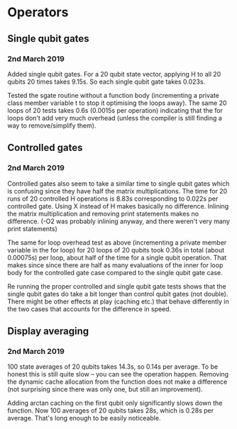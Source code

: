 * Operators
** Single qubit gates
*** 2nd March 2019
Added single qubit gates. For a 20 qubit state vector, applying H to all 20 qubits 20 times takes 9.15s. So each single qubit gate takes 0.023s.

Tested the sgate routine without a function body (incrementing a private class member variable t to stop it optimising the loops away). The same 20 loops of 20 tests takes 0.6s (0.0015s per operation) indicating that the for loops don't add very much overhead (unless the compiler is still finding a way to remove/simplify them).
 
** Controlled gates
*** 2nd March 2019
Controlled gates also seem to take a similar time to single qubit gates which is confusing since they have half the matrix multiplications. The time for 20 runs of 20 controlled H operations is 8.83s corresponding to 0.022s per controlled gate. Using X instead of H makes basically no difference. Inlining the matrix multiplication and removing print statements makes no difference. (-O2 was probably inlining anyway, and there weren't very many print statements)

The same for loop overhead test as above (incrementing a private member variable in the for loop) for 20 loops of 20 qubits took 0.36s in total (about 0.00075s) per loop, about half of the time for a single qubit operation. That makes since since there are half as many evaluations of the inner for loop body for the controlled gate case compared to the single qubit gate case.  

Re running the proper controlled and single qubit gate tests shows that the single qubit gates do take a bit longer than control qubit gates (not double). There might be other effects at play (caching etc.) that behave differently in the two cases that accounts for the difference in speed.

** Display averaging
*** 2nd March 2019
100 state averages of 20 qubits takes 14.3s, so 0.14s per average. To be honest this is still quite slow -- you can see the operation happen. Removing the dynamic cache allocation from the function does not make a difference (not surprising since there was only one, but still an improvement).

Adding arctan caching on the first qubit only significantly slows down the function. Now 100 averages of 20 qubits takes 28s, which is 0.28s per average. That's long enough to be easily noticeable. 

